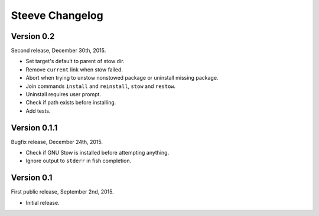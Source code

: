 Steeve Changelog
================

Version 0.2
-----------

Second release, December 30th, 2015.

- Set target's default to parent of stow dir.
- Remove ``current`` link when stow failed.
- Abort when trying to unstow nonstowed package or uninstall missing package.
- Join commands ``install`` and ``reinstall``,  ``stow`` and ``restow``.
- Uninstall requires user prompt.
- Check if path exists before installing.
- Add tests.

Version 0.1.1
-------------

Bugfix release, December 24th, 2015.

- Check if GNU Stow is installed before attempting anything.
- Ignore output to ``stderr`` in fish completion.

Version 0.1
-----------

First public release, September 2nd, 2015.

- Initial release.
